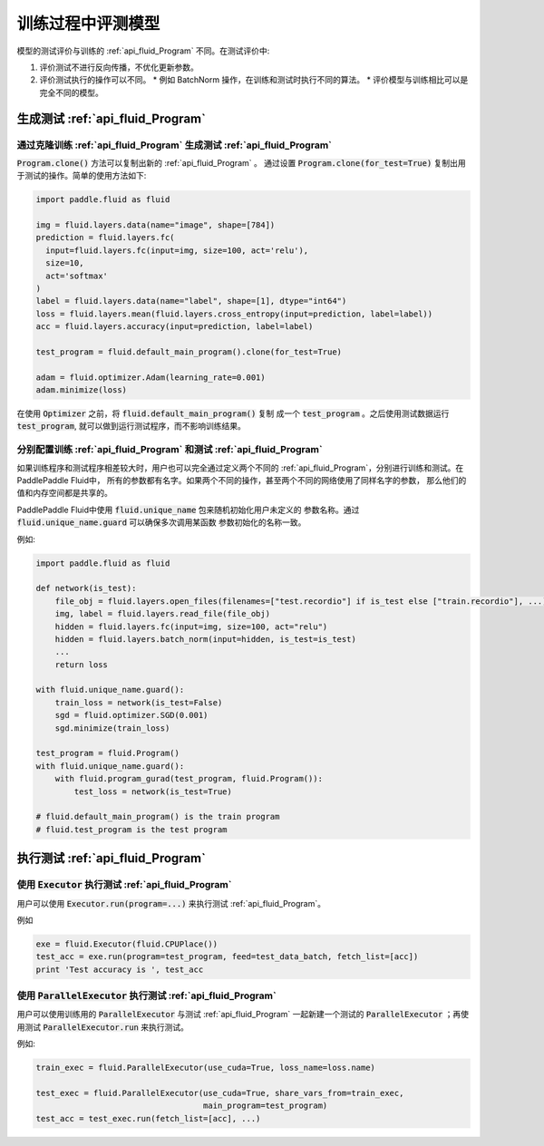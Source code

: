 .. _user_guide_test_while_training:

##################
训练过程中评测模型
##################

模型的测试评价与训练的 :ref:`api_fluid_Program` 不同。在测试评价中:

1. 评价测试不进行反向传播，不优化更新参数。
2. 评价测试执行的操作可以不同。
   * 例如 BatchNorm 操作，在训练和测试时执行不同的算法。
   * 评价模型与训练相比可以是完全不同的模型。

生成测试 :ref:`api_fluid_Program`
#################################

通过克隆训练 :ref:`api_fluid_Program` 生成测试 :ref:`api_fluid_Program`
=======================================================================

:code:`Program.clone()` 方法可以复制出新的 :ref:`api_fluid_Program` 。 通过设置
:code:`Program.clone(for_test=True)` 复制出用于测试的操作。简单的使用方法如下:

.. code-block:: python

   import paddle.fluid as fluid

   img = fluid.layers.data(name="image", shape=[784])
   prediction = fluid.layers.fc(
     input=fluid.layers.fc(input=img, size=100, act='relu'),
     size=10,
     act='softmax'
   )
   label = fluid.layers.data(name="label", shape=[1], dtype="int64")
   loss = fluid.layers.mean(fluid.layers.cross_entropy(input=prediction, label=label))
   acc = fluid.layers.accuracy(input=prediction, label=label)

   test_program = fluid.default_main_program().clone(for_test=True)

   adam = fluid.optimizer.Adam(learning_rate=0.001)
   adam.minimize(loss)

在使用 :code:`Optimizer` 之前，将 :code:`fluid.default_main_program()` 复制
成一个 :code:`test_program` 。之后使用测试数据运行 :code:`test_program`,
就可以做到运行测试程序，而不影响训练结果。

分别配置训练 :ref:`api_fluid_Program` 和测试 :ref:`api_fluid_Program`
=====================================================================

如果训练程序和测试程序相差较大时，用户也可以完全通过定义两个不同的
:ref:`api_fluid_Program`，分别进行训练和测试。在PaddlePaddle Fluid中，
所有的参数都有名字。如果两个不同的操作，甚至两个不同的网络使用了同样名字的参数，
那么他们的值和内存空间都是共享的。

PaddlePaddle Fluid中使用 :code:`fluid.unique_name` 包来随机初始化用户未定义的
参数名称。通过 :code:`fluid.unique_name.guard` 可以确保多次调用某函数
参数初始化的名称一致。

例如:

.. code-block:: python

   import paddle.fluid as fluid

   def network(is_test):
       file_obj = fluid.layers.open_files(filenames=["test.recordio"] if is_test else ["train.recordio"], ...)
       img, label = fluid.layers.read_file(file_obj)
       hidden = fluid.layers.fc(input=img, size=100, act="relu")
       hidden = fluid.layers.batch_norm(input=hidden, is_test=is_test)
       ...
       return loss

   with fluid.unique_name.guard():
       train_loss = network(is_test=False)
       sgd = fluid.optimizer.SGD(0.001)
       sgd.minimize(train_loss)

   test_program = fluid.Program()
   with fluid.unique_name.guard():
       with fluid.program_gurad(test_program, fluid.Program()):
           test_loss = network(is_test=True)

   # fluid.default_main_program() is the train program
   # fluid.test_program is the test program

执行测试 :ref:`api_fluid_Program`
#################################

使用 :code:`Executor` 执行测试 :ref:`api_fluid_Program`
=======================================================

用户可以使用 :code:`Executor.run(program=...)` 来执行测试
:ref:`api_fluid_Program`。

例如

.. code-block:: python

   exe = fluid.Executor(fluid.CPUPlace())
   test_acc = exe.run(program=test_program, feed=test_data_batch, fetch_list=[acc])
   print 'Test accuracy is ', test_acc

使用 :code:`ParallelExecutor` 执行测试 :ref:`api_fluid_Program`
===============================================================

用户可以使用训练用的 :code:`ParallelExecutor` 与测试 :ref:`api_fluid_Program`
一起新建一个测试的 :code:`ParallelExecutor` ；再使用测试
:code:`ParallelExecutor.run` 来执行测试。

例如:

.. code-block:: python

   train_exec = fluid.ParallelExecutor(use_cuda=True, loss_name=loss.name)

   test_exec = fluid.ParallelExecutor(use_cuda=True, share_vars_from=train_exec,
                                      main_program=test_program)
   test_acc = test_exec.run(fetch_list=[acc], ...)

